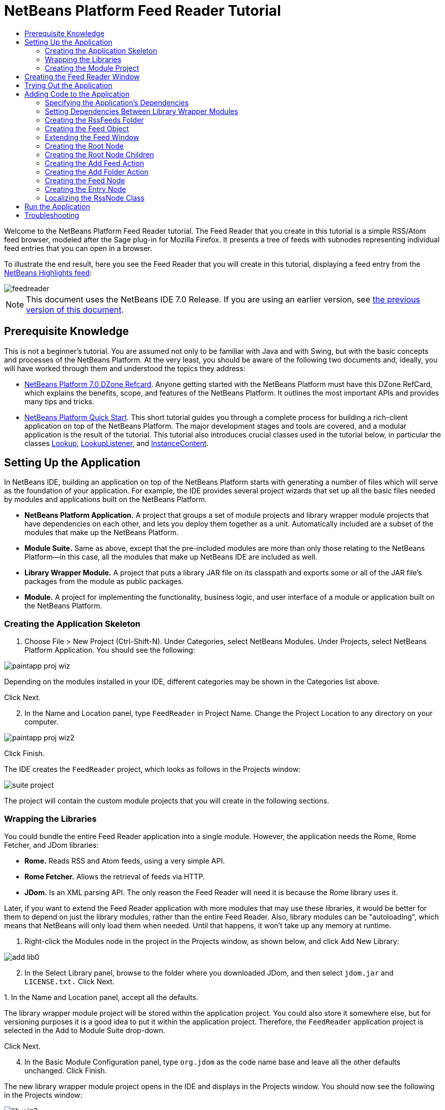 // 
//     Licensed to the Apache Software Foundation (ASF) under one
//     or more contributor license agreements.  See the NOTICE file
//     distributed with this work for additional information
//     regarding copyright ownership.  The ASF licenses this file
//     to you under the Apache License, Version 2.0 (the
//     "License"); you may not use this file except in compliance
//     with the License.  You may obtain a copy of the License at
// 
//       http://www.apache.org/licenses/LICENSE-2.0
// 
//     Unless required by applicable law or agreed to in writing,
//     software distributed under the License is distributed on an
//     "AS IS" BASIS, WITHOUT WARRANTIES OR CONDITIONS OF ANY
//     KIND, either express or implied.  See the License for the
//     specific language governing permissions and limitations
//     under the License.
//

= NetBeans Platform Feed Reader Tutorial
:jbake-type: platform_tutorial
:jbake-tags: tutorials 
:jbake-status: published
:syntax: true
:source-highlighter: pygments
:toc: left
:toc-title:
:icons: font
:experimental:
:description: NetBeans Platform Feed Reader Tutorial - Apache NetBeans
:keywords: Apache NetBeans Platform, Platform Tutorials, NetBeans Platform Feed Reader Tutorial

Welcome to the NetBeans Platform Feed Reader tutorial. The Feed Reader that you create in this tutorial is a simple RSS/Atom feed browser, modeled after the Sage plug-in for Mozilla Firefox. It presents a tree of feeds with subnodes representing individual feed entries that you can open in a browser.

To illustrate the end result, here you see the Feed Reader that you will create in this tutorial, displaying a feed entry from the  link:https://netbeans.org/rss-091.xml[NetBeans Highlights feed]:


image::images/feedreader.png[]

NOTE: This document uses the NetBeans IDE 7.0 Release. If you are using an earlier version, see  link:691/nbm-feedreader.html[the previous version of this document].








== Prerequisite Knowledge

This is not a beginner's tutorial. You are assumed not only to be familiar with Java and with Swing, but with the basic concepts and processes of the NetBeans Platform. At the very least, you should be aware of the following two documents and, ideally, you will have worked through them and understood the topics they address:

*  link:http://refcardz.dzone.com/refcardz/netbeans-platform-70[NetBeans Platform 7.0 DZone Refcard]. Anyone getting started with the NetBeans Platform must have this DZone RefCard, which explains the benefits, scope, and features of the NetBeans Platform. It outlines the most important APIs and provides many tips and tricks.
*  link:nbm-quick-start.html[NetBeans Platform Quick Start]. This short tutorial guides you through a complete process for building a rich-client application on top of the NetBeans Platform. The major development stages and tools are covered, and a modular application is the result of the tutorial. This tutorial also introduces crucial classes used in the tutorial below, in particular the classes  link:http://bits.netbeans.org/dev/javadoc/org-openide-util-lookup/org/openide/util/Lookup.html[Lookup],  link:http://bits.netbeans.org/dev/javadoc/org-openide-util-lookup/org/openide/util/LookupListener.html[LookupListener], and  link:http://bits.netbeans.org/dev/javadoc/org-openide-util-lookup/org/openide/util/lookup/InstanceContent.html[InstanceContent].


== Setting Up the Application

In NetBeans IDE, building an application on top of the NetBeans Platform starts with generating a number of files which will serve as the foundation of your application. For example, the IDE provides several project wizards that set up all the basic files needed by modules and applications built on the NetBeans Platform.

* *NetBeans Platform Application.* A project that groups a set of module projects and library wrapper module projects that have dependencies on each other, and lets you deploy them together as a unit. Automatically included are a subset of the modules that make up the NetBeans Platform.
* *Module Suite.* Same as above, except that the pre-included modules are more than only those relating to the NetBeans Platform—in this case, all the modules that make up NetBeans IDE are included as well.
* *Library Wrapper Module.* A project that puts a library JAR file on its classpath and exports some or all of the JAR file's packages from the module as public packages.
* *Module.* A project for implementing the functionality, business logic, and user interface of a module or application built on the NetBeans Platform.


=== Creating the Application Skeleton


[start=1]
1. Choose File > New Project (Ctrl-Shift-N). Under Categories, select NetBeans Modules. Under Projects, select NetBeans Platform Application. You should see the following:


image::images/paintapp-proj-wiz.png[]

Depending on the modules installed in your IDE, different categories may be shown in the Categories list above.

Click Next.


[start=2]
1. In the Name and Location panel, type  ``FeedReader``  in Project Name. Change the Project Location to any directory on your computer.


image::images/paintapp-proj-wiz2.png[]

Click Finish.

The IDE creates the  ``FeedReader``  project, which looks as follows in the Projects window:


image::images/suite-project.png[]

The project will contain the custom module projects that you will create in the following sections.


=== Wrapping the Libraries

You could bundle the entire Feed Reader application into a single module. However, the application needs the Rome, Rome Fetcher, and JDom libraries:

* *Rome.* Reads RSS and Atom feeds, using a very simple API.
* *Rome Fetcher.* Allows the retrieval of feeds via HTTP.
* *JDom.* Is an XML parsing API. The only reason the Feed Reader will need it is because the Rome library uses it.

Later, if you want to extend the Feed Reader application with more modules that may use these libraries, it would be better for them to depend on just the library modules, rather than the entire Feed Reader. Also, library modules can be "autoloading", which means that NetBeans will only load them when needed. Until that happens, it won't take up any memory at runtime.


[start=1]
1. Right-click the Modules node in the project in the Projects window, as shown below, and click Add New Library:


image::images/add-lib0.png[]


[start=2]
1. In the Select Library panel, browse to the folder where you downloaded JDom, and then select  ``jdom.jar``  and  ``LICENSE.txt.``  Click Next.

[start=3]
1. 
In the Name and Location panel, accept all the defaults.

The library wrapper module project will be stored within the application project. You could also store it somewhere else, but for versioning purposes it is a good idea to put it within the application project. Therefore, the  ``FeedReader``  application project is selected in the Add to Module Suite drop-down.

Click Next.


[start=4]
1. In the Basic Module Configuration panel, type  ``org.jdom``  as the code name base and leave all the other defaults unchanged. Click Finish.

The new library wrapper module project opens in the IDE and displays in the Projects window. You should now see the following in the Projects window:


image::images/lib-wiz2.png[]

A frequent point of confusion is that you see two different "jdom" nodes above, each accompanied by a purple icon. The first of these, above, shows the relationship of the "jdom" module to the whole application. The second is the "jdom" project itself, containing its sources and libraries. This pattern is used throughout the application, with each module being shown in two different ways, as above.


[start=5]
1. Return to step 1 of this section and create a library wrapper module project for Rome. Use code name base "org.rome" and accept all the other defaults.

[start=6]
1. Return to step 1 of this section and create a library wrapper module project for Rome Fetcher. Use code name base "org.fetcher" and accept all the other defaults.

You now have an application skeleton, with three library wrapper module projects, providing many useful Java classes that you will be able to make use of throughout this tutorial:


image::images/lib-wiz3.png[]


=== Creating the Module Project

In this section, we create a project for the functionality that our application will provide. The project will make use of the classes made available by the library wrapper modules that we created in the previous section.


[start=1]
1. Right-click the Modules node in the application project in the Projects window, as shown below, and click Add New:


image::images/module-project1.png[]


[start=2]
1. In the Name and Location panel, type  ``FeedReader``  in Project Name. Accept all the other defaults. Click Next.

[start=3]
1. In the Basic Module Configuration panel, type  ``org.myorg.feedreader``  in Code Name Base.

[start=4]
1. Select "Generate XML Layer", but do not select "Generate OSGi Bundle". Leave the location of the XML layer file so that it will be stored in the main package, which has the name  ``org/myorg/feedreader`` . Click Finish.

The IDE creates the FeedReader project. The project contains all of the module's sources and project metadata, such as the project's Ant build script. The project opens in the IDE. You can view its logical structure in the Projects window (Ctrl-1) and its file structure in the Files window (Ctrl-2). The Projects window should now show the following:


image::images/module.png[]

You have now created the source structure of your new application. In the next section, we will begin adding some code.


==  Creating the Feed Reader Window

In this section you use the Window wizard to generate files that create a custom windowing component and an action to invoke it. Right after finishing this section, you are shown how to try out the files that the Window wizard generates for you.


[start=1]
1. Right-click the  ``FeedReader``  module project node and choose New > Other. Under Categories, select Module Development. Under File Types, select Window, as shown below:


image::images/windowcomp-wiz.png[]

Click Next.


[start=2]
1. In the Basic Settings panel, select  ``explorer``  in the drop-down list and click Open on Application Start, as shown below:


image::images/windowcomp-wiz2.png[]

Click Next.


[start=3]
1. In the Name and Location panel, type Feed in the Class Name Prefix field. In the Icon field, browse to the location where you saved  ``rss16.gif (
image::images/rss16.gif[]).``  The GIF file will be shown in the menu item that invokes the action. Click Finish.

The new  ``FeedTopComponent``  class is now shown in the Projects window, as well as in the Design view of the Matisse GUI Builder. Open it into the Source view and you should see the following:


[source,xml]
----

import org.openide.util.NbBundle;
import org.openide.windows.TopComponent;
import org.openide.windows.WindowManager;
import org.netbeans.api.settings.ConvertAsProperties;
import org.openide.awt.ActionID;
import org.openide.awt.ActionReference;

link:http://bits.netbeans.org/dev/javadoc/org-netbeans-modules-settings/org/netbeans/api/settings/ConvertAsProperties.html[@ConvertAsProperties](dtd = "-//org.myorg.feedreader//Feed//EN",
autostore = false)
link:http://bits.netbeans.org/dev/javadoc/org-openide-windows/org/openide/windows/TopComponent.Description.html[@TopComponent.Description](preferredID = "FeedTopComponent",
iconBase = "org/myorg/feedreader/rss16.gif",
persistenceType = TopComponent.PERSISTENCE_ALWAYS)
link:http://bits.netbeans.org/dev/javadoc/org-openide-windows/org/openide/windows/TopComponent.Registration.html[@TopComponent.Registration](mode = "explorer", openAtStartup = true)
link:http://bits.netbeans.org/dev/javadoc/org-openide-awt/org/openide/awt/ActionID.html[@ActionID](category = "Window", id = "org.myorg.feedreader.FeedTopComponent")
link:http://bits.netbeans.org/dev/javadoc/org-openide-awt/org/openide/awt/ActionReference.html[@ActionReference](path = "Menu/Window" /*, position = 333 */)
link:http://bits.netbeans.org/dev/javadoc/org-openide-windows/org/openide/windows/TopComponent.OpenActionRegistration.html[@TopComponent.OpenActionRegistration](displayName = "#CTL_FeedAction",
preferredID = "FeedTopComponent")
public final class FeedTopComponent extends  link:http://bits.netbeans.org/dev/javadoc/org-openide-windows/org/openide/windows/TopComponent.html[TopComponent] {

    private FeedTopComponent() {
        setName(NbBundle.getMessage(FeedTopComponent.class, "CTL_FeedTopComponent"));
        setToolTipText(NbBundle.getMessage(FeedTopComponent.class, "HINT_FeedTopComponent"));
    }

    /** This method is called from within the constructor to
     * initialize the form.
     * WARNING: Do NOT modify this code. The content of this method is
     * always regenerated by the Form Editor.
     */
    // <editor-fold defaultstate="collapsed" desc="Generated Code">
    private void initComponents() {
        javax.swing.GroupLayout layout = new javax.swing.GroupLayout(this);
        this.setLayout(layout);
        layout.setHorizontalGroup(
            layout.createParallelGroup(javax.swing.GroupLayout.Alignment.LEADING)
            .addGap(0, 400, Short.MAX_VALUE)
        );
        layout.setVerticalGroup(
            layout.createParallelGroup(javax.swing.GroupLayout.Alignment.LEADING)
            .addGap(0, 300, Short.MAX_VALUE)
        );
    }// </editor-fold>
    // Variables declaration - do not modify
    // End of variables declaration

    @Override
    public void componentOpened() {
        // TODO add custom code on component opening
    }

    @Override
    public void componentClosed() {
        // TODO add custom code on component closing
    }

    void writeProperties(java.util.Properties p) {
        // better to version settings since initial version as advocated at
        // http://wiki.apidesign.org/wiki/PropertyFiles
        p.setProperty("version", "1.0");
    }

    void readProperties(java.util.Properties p) {
        String version = p.getProperty("version");
    }

}
----

When you build the module, the class annotations that you see at the top of the class above will be converted to XML tags in a file that will be contributed to the central registry of the application. The XML file will be named "generated-layer.xml" and will be found in the "build\classes\META-INF" folder of your module, which you can see if the Files window (Ctrl-2) is open in the IDE. This file is created at compile-time and contains XML entries generated from the NetBeans annotations that you have defined in your Java classes. Together with the "layer.xml" file that your module provides, the "generated-layer.xml" file defines the contributions that the module makes to the central registry.

Valid values for the "mode" parameter, in  ``@TopComponent.Registration`` , depend on the modes registered in the central registry. Commonly, these include "editor", "explorer", "properties", and "output", among others. See the section "Creating the RssFeeds Folder" below to learn about how you can explore the central registry and inspect its folders and files. if the  link:http://bits.netbeans.org/dev/javadoc/org-openide-util/org/openide/util/NbBundle.Messages.html[@Messages] annotation were to be used.

The code above could be even more idiomatic NetBeans Platform code if the  link:http://bits.netbeans.org/dev/javadoc/org-openide-util/org/openide/util/NbBundle.Messages.html[@Messages] annotation were to be used.


== Trying Out the Application

Without having typed a single line of code, you can already take your application for a spin. Trying it out means deploying the modules to the NetBeans Platform and then checking to see that the empty Feed Window displays correctly.


[start=1]
1. In the Projects window, right-click the  ``FeedReader``  project.


[start=2]
1. Choose Run.

The application starts up. You see a splash screen. Then the application opens and displays the new Feed Window, as an explorer window, shown below:


image::images/feedreader-1.png[]

NOTE:  What you now have is an application consisting of the following modules:

* The modules provided by the NetBeans Platform, for bootstrapping the application, lifecycle management, window system, menu bars, toolbars, and other infrastructural concerns.
* The three library wrapper modules that you created in this tutorial.
* The FeedReader functionality module that you created in this tutorial, for providing the Feed window.

In the application's Window menu, you should see the new menu item, which you can use for opening the Feed window, if it is closed.

As you can see, without having done any coding, we have a complete application. It doesn't do much yet, but the entire infrastructure exists and works as one would expect. Next, we begin using some of the NetBeans APIs, to add code to our application.


==  Adding Code to the Application

Now that you have laid the basis for your application, it's time to begin adding your own code. Before doing so, you need to specify the application's dependencies. Dependencies are modules that provide the NetBeans APIs that you will extend or implement. Then, you will use the New File wizard and the Source Editor to create and code the classes that make up the Feed Reader application.


===  Specifying the Application's Dependencies

You need to subclass several classes that belong to the NetBeans APIs. The classes belong to modules that need to be declared as dependencies of your Feed Reader application. Use the Project Properties dialog box for this purpose, as explained in the steps below.


[start=1]
1. In the Projects window, right-click the  ``FeedReader``  module project and choose Properties. In the Project Properties dialog box, click Libraries. Notice that some APIs have already been declared as Module Dependencies, thanks to the Window wizard you used earlier.


[start=2]
1. Click Add Dependency. You will need the following APIs. Some have been added by the Window wizard. Add the others yourself: link:http://bits.netbeans.org/dev/javadoc/org-openide-actions/org/openide/actions/doc-files/api.html[Actions APIs]

[source,java]
----

link:http://bits.netbeans.org/dev/javadoc/org-openide-loaders/org/openide/loaders/doc-files/api.html[Datasystems API]
link:http://bits.netbeans.org/dev/javadoc/org-openide-dialogs/org/openide/package-summary.html[Dialogs API]
link:http://bits.netbeans.org/dev/javadoc/org-openide-explorer/org/openide/explorer/doc-files/api.html[Explorer and Property Sheet API]
link:http://bits.netbeans.org/dev/javadoc/org-openide-filesystems/org/openide/filesystems/doc-files/api.html[File System API]
link:http://bits.netbeans.org/dev/javadoc/org-openide-util-lookup/org/openide/util/lookup/doc-files/lookup-api.html[Lookup API]
link:http://bits.netbeans.org/dev/javadoc/org-openide-nodes/org/openide/nodes/doc-files/api.html[Nodes API]
rome
rome-fetcher
link:http://bits.netbeans.org/dev/javadoc/org-netbeans-modules-settings/overview-summary.html[Settings API]
link:http://bits.netbeans.org/dev/javadoc/org-openide-awt/overview-summary.html[UI Utilities API]
link:http://bits.netbeans.org/dev/javadoc/org-openide-util/overview-summary.html[Utilities API]
link:http://bits.netbeans.org/dev/javadoc/org-openide-windows/org/openide/windows/package-summary.html[Window System API]
----

Click OK to exit the Project Properties dialog box.


[start=3]
1. Expand the  ``FeedReader``  project's Libraries node and notice the list of modules that are now available to this project:


image::images/add-lib5.png[]


===  Setting Dependencies Between Library Wrapper Modules

Now that we have set dependencies on the NetBeans API modules that we will use, let's also set dependencies between our library wrapper modules. For example, the Rome JAR makes use of classes from the JDom JAR. Now that these are wrapped in separate library wrapper modules, we need to specify the relationship between the JARs via the library wrapper module's Project Properties dialog box.


[start=1]
1. First, lets make Rome dependent on JDom. Right-click the Rome library wrapper module project in the Projects window and choose Properties. In the Project Properties dialog box, click Libraries and then click Add Dependency. Add  ``jdom`` . Click OK to exit the Project Properties dialog box. When you expand the Libraries node in the Rome project, you should now see the following:


image::images/props-jdom.png[]


[start=2]
1. Finally, since Rome Fetcher depends on both Rome and JDom, you need to make Rome Fetcher dependent on Rome. Do so following the same instructions as the above, so that Rome Fetcher depends on Rome, as shown below:


image::images/props-rome.png[]

Because Rome already depends on JDom, you do not need to make Rome Fetcher dependent on JDom.


===  Creating the RssFeeds Folder

You will use the IDE's user interface to add a folder to the  ``layer.xml``  file, which the module will contribute to the application's central registry at runtime. The folder will contain our RSS feed objects. Later, you will add code to  ``FeedTopComponent.java`` , which was created for you by the Window wizard, to view the content of this folder.


[start=1]
1. In the Projects window, expand the  ``FeedReader``  module project node and then expand the XML Layer node.

When you expand the subnodes, you see  ``"<this layer>"`` , containing the folders and files registered in the current module's layer file, as well as  ``"<this layer in context>"`` , which merges all the folders and files from all the modules in the whole application:


image::images/expanded-layer.png[]


[start=2]
1. Right-click the  ``<this layer>``  node and choose New > Folder:


image::images/expanded-layer2.png[]


[start=3]
1. Type  ``RssFeeds``  in the New Folder dialog box. Click OK.

[start=4]
1. Double-click the node for the  ``layer.xml``  file so that it opens in the Source Editor. Notice that this entry has been added:  ``<folder name="RssFeeds"/>`` 

You have now created a new folder in the central registry. The central registry is also known as the "System FileSystem". Read more about  link:https://netbeans.apache.org/wiki/devfaqsystemfilesystem[the central registry here].


===  Creating the Feed Object

Next you create a plain Java class that encapsulates a URL and its associated Rome feed.


[start=1]
1. Right-click the  ``FeedReader``  module project node, choose New > Java Class.

[start=2]
1. Name the class  ``Feed``  and select  ``org.myorg.feedreader``  in the Package drop-down. Click Finish.

[start=3]
1. In the Source Editor, replace the default  ``Feed``  class with the following:

[source,java]
----

public class Feed implements Serializable {

    private static final long serialVersionUID = 1L;

    private static final FeedFetcher FEED_FETCHER =
            new HttpURLFeedFetcher(HashMapFeedInfoCache.getInstance());

    private transient SyndFeed syndFeed;
    private final URL url;
    private String name;

    public Feed(URL url) {
        this.url = url;
        name = url.toExternalForm();
    }

    public URL getURL() {
        return url;
    }

    public SyndFeed getSyndFeed() throws IOException {
        if (syndFeed == null) {
            try {
                syndFeed = FEED_FETCHER.retrieveFeed(url);
                String title = syndFeed.getTitle();
                if (title != null) {
                    name = title;
                }
            } catch (Exception ex) {
                throw (IOException) new IOException(ex.toString()).initCause(ex);
            }
        }
        return syndFeed;
    }

    @Override
    public String toString() {
        return name;
    }

    public static Feed getSample() {
        try {
            return new Feed(new URL(NbBundle.getMessage(Feed.class, "URL_sample_feed")));
        } catch (MalformedURLException x) {
            throw new AssertionError(x);
        }
    }

}
----

A lot of code is underlined, because you have not declared their packages. You do this in the next steps.

Take the following steps to reformat the file and declare its dependencies:


[start=1]
1. Press Alt-Shift-F to format the code.

[start=2]
1. 
Press Ctrl-Shift-I and make sure the following import statements are selected:


image::images/nb-imports.png[]

Click OK, and the IDE adds the following import statements to the class:


[source,java]
----

import com.sun.syndication.feed.synd.SyndFeed;
import com.sun.syndication.fetcher.FeedFetcher;
import com.sun.syndication.fetcher.impl.HashMapFeedInfoCache;
import com.sun.syndication.fetcher.impl.HttpURLFeedFetcher;
import java.io.IOException;
import java.io.Serializable;
import java.net.MalformedURLException;
import java.net.URL;
import org.openide.util.NbBundle;
----

All the red underlining should now have disappeared. If not, do not continue with this tutorial until you have solved the problem.


===  Extending the Feed Window

In this section, we use a NetBeans Swing component called  `` link:http://bits.netbeans.org/dev/javadoc/org-openide-explorer/org/openide/explorer/view/BeanTreeView.html[BeanTreeView]``  to display a hierarchy of feeds in our  ``TopComponent`` .


[start=1]
1. Double-click  ``FeedTopComponent.java``  and then click the Source button, so that the  ``TopComponent``  opens in the Source Editor.

[start=2]
1. Type  ``implements  link:http://bits.netbeans.org/dev/javadoc/org-openide-explorer/org/openide/explorer/ExplorerManager.Provider.html[ExplorerManager.Provider]``  at the end of the class declaration.

[start=3]
1. Press Alt-Enter in the line and click on the suggestion. The IDE adds an import statement for the required package  `` link:http://bits.netbeans.org/dev/javadoc/org-openide-explorer/org/openide/explorer/ExplorerManager.html[org.openide.explorer.ExplorerManager]``  .

[start=4]
1. Press Alt-Enter again and click on the suggestion. The IDE implements the abstract method  ``getExplorerManager()`` .

[start=5]
1. Type  ``return manager;``  in the body of the new  ``getExplorerManager()``  method. Press Alt-Enter in the line and let the IDE create a field called  ``manager``  for you. Replace the default definition with this one:

[source,java]
----

private final ExplorerManager manager = new ExplorerManager();
----


[start=6]
1. Right below the field declaration in the previous step, declare this one:

[source,java]
----

private final BeanTreeView view = new BeanTreeView();
----


[start=7]
1. Finally, add the following code to the end of the constructor:

[source,java]
----

setLayout(new BorderLayout());
add(view, BorderLayout.CENTER);
manager.setRootContext(new RssNode.RootRssNode());
ActionMap map = getActionMap();
map.put("delete", ExplorerUtils.actionDelete(manager, true));
associateLookup(ExplorerUtils.createLookup(manager, map));
----

Now a lot of code is underlined, because you have not declared their associated packages. You do this in the next steps.

Take the following steps to reformat the file and declare its dependencies:


[start=1]
1. Press Alt-Shift-F to format the code.

[start=2]
1. Press Ctrl-Shift-I and the IDE adds several import statements below the package statement. The complete list of import statements should be as follows:

[source,java]
----

import java.awt.BorderLayout;
import java.util.logging.Logger;
import javax.swing.ActionMap;
import org.openide.util.NbBundle;
import org.openide.windows.TopComponent;
import org.openide.windows.WindowManager;
import org.openide.util.ImageUtilities;
import org.netbeans.api.settings.ConvertAsProperties;
import org.openide.explorer.ExplorerManager;
import org.openide.explorer.ExplorerUtils;
import org.openide.explorer.view.BeanTreeView;
----


[start=3]
1. Note that the line  ``manager.setRootContext(new RssNode.RootRssNode());``  is still underlined in red, because you have not created  ``RssNode.java``  yet. This you will do in the next subsection. All other red underlining should now have disappeared. If not, do not continue with this tutorial until you have solved the problem.


=== Creating the Root Node

The top level node of our Feed Reader is provided by the RssNode class. The class extends  `` link:http://bits.netbeans.org/dev/javadoc/org-openide-nodes/org/openide/nodes/AbstractNode.html[AbstractNode]`` , which is the generic convenience class for creating your own Nodes. It creates its child Nodes by using the 'RssFeeds' folder that you created in the "Creating the RssFeeds Folder" section earlier in this tutorial. In addition to child Nodes, the RootNode has a display name and an Action for creating new feeds.

Take the following steps to create the RootNode class:


[start=1]
1. Create  ``RssNode.java``  in the  ``org.myorg.feedreader``  package.

[start=2]
1. Replace the default class with the following:

[source,java]
----

import javax.swing.Action;
import org.openide.filesystems.FileUtil;
import org.openide.loaders.DataFolder;
import org.openide.loaders.DataObject;
import org.openide.loaders.DataObjectNotFoundException;
import org.openide.nodes.FilterNode;
import org.openide.nodes.Node;
import org.openide.util.NbBundle;

public class RssNode extends  link:http://bits.netbeans.org/dev/javadoc/org-openide-nodes/org/openide/nodes/FilterNode.html[FilterNode] {

    /** Declaring the children of the root RSS node */
    public RssNode(Node folderNode) {
        super(folderNode, new RssFolderChildren(folderNode));
    }

    /** Declaring the Add Feed action and Add Folder action */
    @Override
    public Action[] getActions(boolean popup) {
        DataFolder df = getLookup().lookup(DataFolder.class);
        return new Action[] {
            new AddRssAction(df),
            new AddFolderAction(df)
        };
    }

    /** Getting the root node */
    public static class RootRssNode extends RssNode {
        public RootRssNode() throws DataObjectNotFoundException {
            super(DataObject.find(
                    FileUtil.getConfigFile("RssFeeds")).getNodeDelegate());
        }
        @Override
        public String getDisplayName() {
            return NbBundle.getMessage(RssNode.class, "FN_title");
        }
    }

}
----

Several red underline markings remain in the class, because you have not yet created the RssFolderChildren class, the OneFeedNode class, the AddRssAction class, and the AddFolderAction class.


=== Creating the Root Node Children

In this section, we create the children of the root node. Each child is a folder, containing RSS feeds. The RSS feeds, in turn, contain the articles that are shown in a browser.

To create this class, take the following steps:


[start=1]
1. Create  ``RssFolderChildren.java``  in the  ``org.myorg.feedreader``  package.

[start=2]
1. 
Replace the default class with the following:


[source,java]
----

import java.io.IOException;
import org.netbeans.feedreader.Feed;
import org.openide.cookies.InstanceCookie;
import org.openide.filesystems.FileObject;
import org.openide.loaders.DataFolder;
import org.openide.nodes.FilterNode;
import org.openide.nodes.Node;
import org.openide.util.Exceptions;

/** Getting the children of the root node */
public class RssFolderChildren extends FilterNode.Children {

    RssFolderChildren(Node rssFolderNode) {
        super(rssFolderNode);
    }

    @Override
    protected Node[] createNodes(Node n) {
        if (n.getLookup().lookup(DataFolder.class) != null) {
            return new Node[]{new RssNode(n)};
        } else {
            Feed feed = getFeed(n);
            if (feed != null) {
                try {
                    return new Node[]{new OneFeedNode(n, feed.getSyndFeed())};
                } catch (IOException ioe) {
                    Exceptions.printStackTrace(ioe);
                }
            }
        }
        // best effort
        return new Node[]{new FilterNode(n)};
    }

    /** Looking up a feed */
    private static Feed getFeed(Node node) {
        InstanceCookie ck = node.getLookup().lookup(InstanceCookie.class);
        if (ck == null) {
            throw new IllegalStateException("Bogus file in feeds folder: " +
                    node.getLookup().lookup(FileObject.class));
        }
        try {
            return (Feed) ck.instanceCreate();
        } catch (ClassNotFoundException ex) {
            Exceptions.printStackTrace(ex);
        } catch (IOException ex) {
            Exceptions.printStackTrace(ex);
        }
        return null;
    }

}
----


=== Creating the Add Feed Action

In this section, we create the menu item that adds new feeds. As you can see in the previous section, the Add Feed Action is bound to the context-menu of the Root Node.

To create this class, take the following steps:


[start=1]
1. Create  ``AddRssAction.java``  in the  ``org.myorg.feedreader``  package.

[start=2]
1. 
Replace the default class with the following:


[source,java]
----

import java.awt.event.ActionEvent;
import java.io.IOException;
import java.io.InputStream;
import java.io.ObjectOutputStream;
import java.net.MalformedURLException;
import java.net.URL;
import javax.swing.AbstractAction;
import org.netbeans.feedreader.Feed;
import org.openide.DialogDisplayer;
import org.openide.NotifyDescriptor;
import org.openide.filesystems.FileLock;
import org.openide.filesystems.FileObject;
import org.openide.loaders.DataFolder;
import org.openide.util.Exceptions;
import org.openide.util.NbBundle;

/** An action for adding a feed */
public class AddRssAction extends AbstractAction {

    private final DataFolder folder;

    public AddRssAction(DataFolder df) {
        super(NbBundle.getMessage(AddRssAction.class, "FN_addbutton"));
        folder = df;
    }

    public void actionPerformed(ActionEvent ae) {
link:http://bits.netbeans.org/dev/javadoc/org-openide-dialogs/org/openide/NotifyDescriptor.html[NotifyDescriptor].InputLine nd = new NotifyDescriptor.InputLine(
                NbBundle.getMessage(AddRssAction.class, "FN_askurl_msg"),
                NbBundle.getMessage(AddRssAction.class, "FN_askurl_title"),
                NotifyDescriptor.OK_CANCEL_OPTION,
                NotifyDescriptor.PLAIN_MESSAGE);

        Object result =  link:http://bits.netbeans.org/dev/javadoc/org-openide-dialogs/org/openide/DialogDisplayer.html[DialogDisplayer].getDefault().notify(nd);

        if (result.equals(NotifyDescriptor.OK_OPTION)) {
            String urlString = nd.getInputText();
            URL url;
            try {
                url = new URL(urlString);
            } catch (MalformedURLException e) {
                String message = NbBundle.getMessage(AddRssAction.class, "FN_askurl_err", urlString);
                Exceptions.attachLocalizedMessage(e, message);
                Exceptions.printStackTrace(e);
                return;
            }
            try {
                checkConnection(url);
            } catch (IOException e) {
                String message = NbBundle.getMessage(AddRssAction.class, "FN_cannotConnect_err", urlString);
                Exceptions.attachLocalizedMessage(e, message);
                Exceptions.printStackTrace(e);
                return;
            }
            Feed f = new Feed(url);
            FileObject fld = folder.getPrimaryFile();
            String baseName = "RssFeed";
            int ix = 1;
            while (fld.getFileObject(baseName + ix, "ser") != null) {
                ix++;
            }
            try {
                FileObject writeTo = fld.createData(baseName + ix, "ser");
                FileLock lock = writeTo.lock();
                try {
                    ObjectOutputStream str = new ObjectOutputStream(writeTo.getOutputStream(lock));
                    try {
                        str.writeObject(f);
                    } finally {
                        str.close();
                    }
                } finally {
                    lock.releaseLock();
                }
            } catch (IOException ioe) {
                Exceptions.printStackTrace(ioe);
            }
        }
    }

    private static void checkConnection(final URL url) throws IOException {
        InputStream is = url.openStream();
        is.close();
    }

}
----


=== Creating the Add Folder Action

In this section, we create the menu item that adds new folders, in which new feeds can be created. As you can see in an earlier section, the Add Folder Action is bound to the context-menu of the Root Node.

To create this class, take the following steps:


[start=1]
1. Create  ``AddFolderAction.java``  in the  ``org.myorg.feedreader``  package.

[start=2]
1. 
Replace the default class with the following:


[source,java]
----

import java.awt.event.ActionEvent;
import java.io.IOException;
import javax.swing.AbstractAction;
import org.openide.DialogDisplayer;
import org.openide.NotifyDescriptor;
import org.openide.loaders.DataFolder;
import org.openide.util.Exceptions;
import org.openide.util.NbBundle;

/** An action for adding a folder to organize feeds into groups */
public class AddFolderAction extends AbstractAction {

    private final DataFolder folder;

    public AddFolderAction(DataFolder df) {
        super(NbBundle.getMessage(AddFolderAction.class, "FN_addfolderbutton"));
        folder = df;
    }

    public void actionPerformed(ActionEvent ae) {
link:http://bits.netbeans.org/dev/javadoc/org-openide-dialogs/org/openide/NotifyDescriptor.html[NotifyDescriptor].InputLine nd = new NotifyDescriptor.InputLine(
                NbBundle.getMessage(AddFolderAction.class, "FN_askfolder_msg"),
                NbBundle.getMessage(AddFolderAction.class, "FN_askfolder_title"),
                NotifyDescriptor.OK_CANCEL_OPTION,
                NotifyDescriptor.PLAIN_MESSAGE);

        Object result =  link:http://bits.netbeans.org/dev/javadoc/org-openide-dialogs/org/openide/DialogDisplayer.html[DialogDisplayer].getDefault().notify(nd);

        if (result.equals(NotifyDescriptor.OK_OPTION)) {
            final String folderString = nd.getInputText();
            try {
                DataFolder.create(folder, folderString);
            } catch (IOException ex) {
                Exceptions.printStackTrace(ex);
            }
        }
    }

}
----


=== Creating the Feed Node

Here we are concerned with the container for the article nodes, as shown below for the 'NetBeans Highlights' node:


image::images/60-actions2.png[]

As can be seen, each of these nodes has a display name, retrieved from the feed, an icon, and a Delete menu item.

Take the following steps to create this class:


[start=1]
1. Create  ``OneFeedNode.java``  in the  ``org.myorg.feedreader``  package.

[start=2]
1. Replace the default class with the following:

[source,java]
----

import com.sun.syndication.feed.synd.SyndFeed;
import java.awt.Image;
import javax.swing.Action;
import org.openide.actions.DeleteAction;
import org.openide.nodes.FilterNode;
import org.openide.nodes.Node;
import org.openide.util.ImageUtilities;
import org.openide.util.Lookup;
import org.openide.util.actions.SystemAction;
import org.openide.util.lookup.Lookups;
import org.openide.util.lookup.ProxyLookup;

/** Getting the feed node and wrapping it in a FilterNode */
public class OneFeedNode extends  link:http://bits.netbeans.org/dev/javadoc/org-openide-nodes/org/openide/nodes/FilterNode.html[FilterNode] {

    OneFeedNode(Node feedFileNode, SyndFeed feed) {
        super(feedFileNode,
                new FeedChildren(feed),
                new ProxyLookup(new Lookup[]{
                    Lookups.fixed(new Object[]{feed}),
                    feedFileNode.getLookup()
                }));
    }

    @Override
    public String getDisplayName() {
        SyndFeed feed = getLookup().lookup(SyndFeed.class);
        return feed.getTitle();
    }

    @Override
    public Image getIcon(int type) {
        return  link:http://bits.netbeans.org/dev/javadoc/org-openide-util/org/openide/util/ImageUtilities.html[ImageUtilities].loadImage("org/netbeans/feedreader/rss16.gif");
    }

    @Override
    public Image getOpenedIcon(int type) {
        return getIcon(type);
    }

    @Override
    public Action[] getActions(boolean context) {
        return new Action[]{SystemAction.get( link:http://bits.netbeans.org/dev/javadoc/org-openide-actions/org/openide/actions/DeleteAction.html[DeleteAction].class)};
    }

}
----

Several red underline markings remain in the class, because we have not created our  ``FeedChildren``  class yet. Here it is:


[source,java]
----

import com.sun.syndication.feed.synd.SyndEntry;
import com.sun.syndication.feed.synd.SyndFeed;
import java.beans.IntrospectionException;
import org.openide.nodes.Children;
import org.openide.nodes.Node;
import org.openide.util.NbCollections;

/** Defining the children of a feed node */
public class FeedChildren extends  link:http://bits.netbeans.org/dev/javadoc/org-openide-nodes/org/openide/nodes/Children.Keys.html[Children.Keys<SyndEntry>] {

    private final SyndFeed feed;

    public FeedChildren(SyndFeed feed) {
        this.feed = feed;
    }

    @Override
    protected void addNotify() {
        setKeys( link:http://bits.netbeans.org/dev/javadoc/org-openide-util/org/openide/util/NbCollections.html#checkedListByCopy%28java.util.List,%20java.lang.Class,%20boolean%29[NbCollections.checkedListByCopy](feed.getEntries(), SyndEntry.class, true));
    }

    @Override
    public Node[] createNodes(SyndEntry entry) {
        try {
            return new Node[]{new EntryBeanNode(entry)};
        } catch (IntrospectionException ex) {
            assert false : ex;
            return new Node[0];
        }
    }

}
----


=== Creating the Entry Node

Finally, we deal with the lowest level nodes, those that represent articles provided by the feed.

To create this class, take the following steps:


[start=1]
1. Create  ``OneEntryNode.java``  in the  ``org.myorg.feedreader``  package.

[start=2]
1. Replace the default class with the following:

[source,java]
----

import com.sun.syndication.feed.synd.SyndEntry;
import java.beans.IntrospectionException;
import javax.swing.Action;
import org.openide.actions.OpenAction;
import org.openide.nodes.BeanNode;
import org.openide.nodes.FilterNode;
import org.openide.util.actions.SystemAction;
import org.openide.util.lookup.Lookups;

/** Wrapping the children in a FilterNode */
public class OneEntryNode extends  link:http://bits.netbeans.org/dev/javadoc/org-openide-nodes/org/openide/nodes/FilterNode.html[FilterNode] {

    private final SyndEntry entry;

    public OneEntryNode(SyndEntry entry) throws IntrospectionException {
        super(new BeanNode<SyndEntry>(entry), Children.LEAF,
                Lookups.fixed(entry, new EntryOpenCookie(entry)));
        this.entry = entry;
    }

    /** Using HtmlDisplayName ensures any HTML in RSS entry titles are properly handled, escaped, entities resolved, etc. */
    @Override
    public String getHtmlDisplayName() {
        return entry.getTitle();
    }

    /** Making a tooltip out of the entry's description */
    @Override
    public String getShortDescription() {
        StringBuilder sb = new StringBuilder();
        sb.append("Author: ").append(entry.getAuthor()).append("; ");
        if (entry.getPublishedDate() != null) {
            sb.append("Published: ").append(entry.getPublishedDate().toString());
        }
        return sb.toString();
    }

    /** Providing the Open action on a feed entry */
    @Override
    public Action[] getActions(boolean popup) {
        return new Action[]{SystemAction.get( link:http://bits.netbeans.org/dev/javadoc/org-openide-actions/org/openide/actions/OpenAction.html[OpenAction].class)};
    }

    @Override
    public Action getPreferredAction() {
        return getActions(false)[0];
    }

    /** Specifying what should happen when the user invokes the Open action */
    private static class EntryOpenCookie implements  link:http://bits.netbeans.org/dev/javadoc/org-openide-nodes/org/openide/cookies/OpenCookie.html[OpenCookie] {

        private final SyndEntry entry;

        EntryOpenCookie(SyndEntry entry) {
            this.entry = entry;
        }

        @Override
        public void open() {
            try {
                URLDisplayer.getDefault().showURL(new URL(entry.getUri()));
            } catch (MalformedURLException mue) {
                Exceptions.printStackTrace(mue);
            }
        }

    }

}
----

Above, you use the NetBeans  `` link:http://bits.netbeans.org/dev/javadoc/org-openide-awt/org/openide/awt/HtmlBrowser.URLDisplayer.html[URLDisplayer]``  class to open an entry in the Swing browser. See the completed sample (referred to in the Troubleshooting section below) for code that lets you create your own TopComponent, containing a JEditorPane for displaying your entries.


=== Localizing the RssNode Class


[start=1]
1. Open the  ``FeedReader``  module's  ``Bundle.properties``  file.

[start=2]
1. Add the following key-value pairs:

[source,java]
----

FN_title=RSS/Atom Feeds
FN_addbutton=Add
FN_askurl_title=New Feed
FN_askurl_msg=Enter the URL of an RSS/Atom Feed
FN_askurl_err=Invalid URL: {0}|
FN_askfolder_msg=Enter the folder name
FN_askfolder_title=New Folder
----

Here is an explanation of the new key-value pairs, which localize strings defined in  ``RssNode.java`` :

* * FN_title.* Localizes the label of the highest node in the Feed Window.

Localization of user interface for adding a feed:

* * FN_addbutton.* Localizes the label of the Add menu item that appears in the highest node's pop-up.
* * FN_askurl_title.* Localizes the title of the New Feed dialog box.
* * FN_askurl_msg.* Localizes the message that appears in the New Feed dialog box.
* * FN_askurl_err.* Localizes the error string that is displayed if the URL is invalid.


== Run the Application

Right-click the application and choose Run. You should see the application shown at the start of this tutorial:


image::images/feedreader.png[]


== Troubleshooting

If you encounter problems during this tutorial, get the completed sample here, in the New Project wizard (Ctrl-Shift-N):


image::images/sample.png[]

link:http://netbeans.apache.org/community/mailing-lists.html[Send Us Your Feedback]
